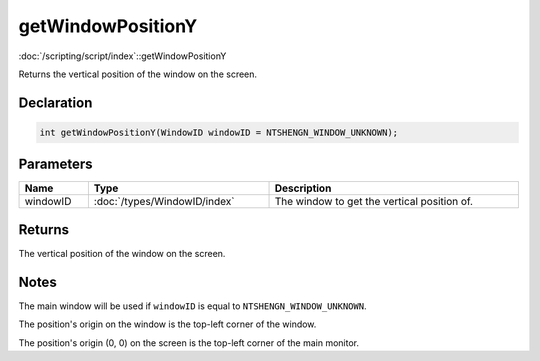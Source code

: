 getWindowPositionY
==================

:doc:`/scripting/script/index`::getWindowPositionY

Returns the vertical position of the window on the screen.

Declaration
-----------

.. code-block:: cpp

	int getWindowPositionY(WindowID windowID = NTSHENGN_WINDOW_UNKNOWN);

Parameters
----------

.. list-table::
	:width: 100%
	:header-rows: 1
	:class: code-table

	* - Name
	  - Type
	  - Description
	* - windowID
	  - :doc:`/types/WindowID/index`
	  - The window to get the vertical position of.

Returns
-------

The vertical position of the window on the screen.

Notes
-----

The main window will be used if ``windowID`` is equal to ``NTSHENGN_WINDOW_UNKNOWN``.

The position's origin on the window is the top-left corner of the window.

The position's origin (0, 0) on the screen is the top-left corner of the main monitor.